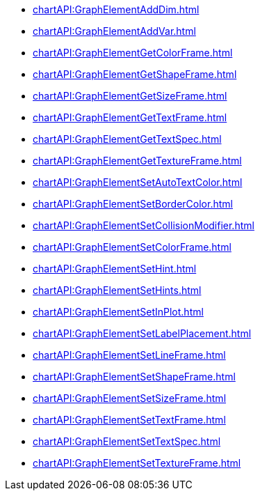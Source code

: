 **** xref:chartAPI:GraphElementAddDim.adoc[]
**** xref:chartAPI:GraphElementAddVar.adoc[]
**** xref:chartAPI:GraphElementGetColorFrame.adoc[]
**** xref:chartAPI:GraphElementGetShapeFrame.adoc[]
**** xref:chartAPI:GraphElementGetSizeFrame.adoc[]
**** xref:chartAPI:GraphElementGetTextFrame.adoc[]
**** xref:chartAPI:GraphElementGetTextSpec.adoc[]
**** xref:chartAPI:GraphElementGetTextureFrame.adoc[]
**** xref:chartAPI:GraphElementSetAutoTextColor.adoc[]
**** xref:chartAPI:GraphElementSetBorderColor.adoc[]
**** xref:chartAPI:GraphElementSetCollisionModifier.adoc[]
**** xref:chartAPI:GraphElementSetColorFrame.adoc[]
**** xref:chartAPI:GraphElementSetHint.adoc[]
**** xref:chartAPI:GraphElementSetHints.adoc[]
**** xref:chartAPI:GraphElementSetInPlot.adoc[]
**** xref:chartAPI:GraphElementSetLabelPlacement.adoc[]
**** xref:chartAPI:GraphElementSetLineFrame.adoc[]
**** xref:chartAPI:GraphElementSetShapeFrame.adoc[]
**** xref:chartAPI:GraphElementSetSizeFrame.adoc[]
**** xref:chartAPI:GraphElementSetTextFrame.adoc[]
**** xref:chartAPI:GraphElementSetTextSpec.adoc[]
**** xref:chartAPI:GraphElementSetTextureFrame.adoc[]